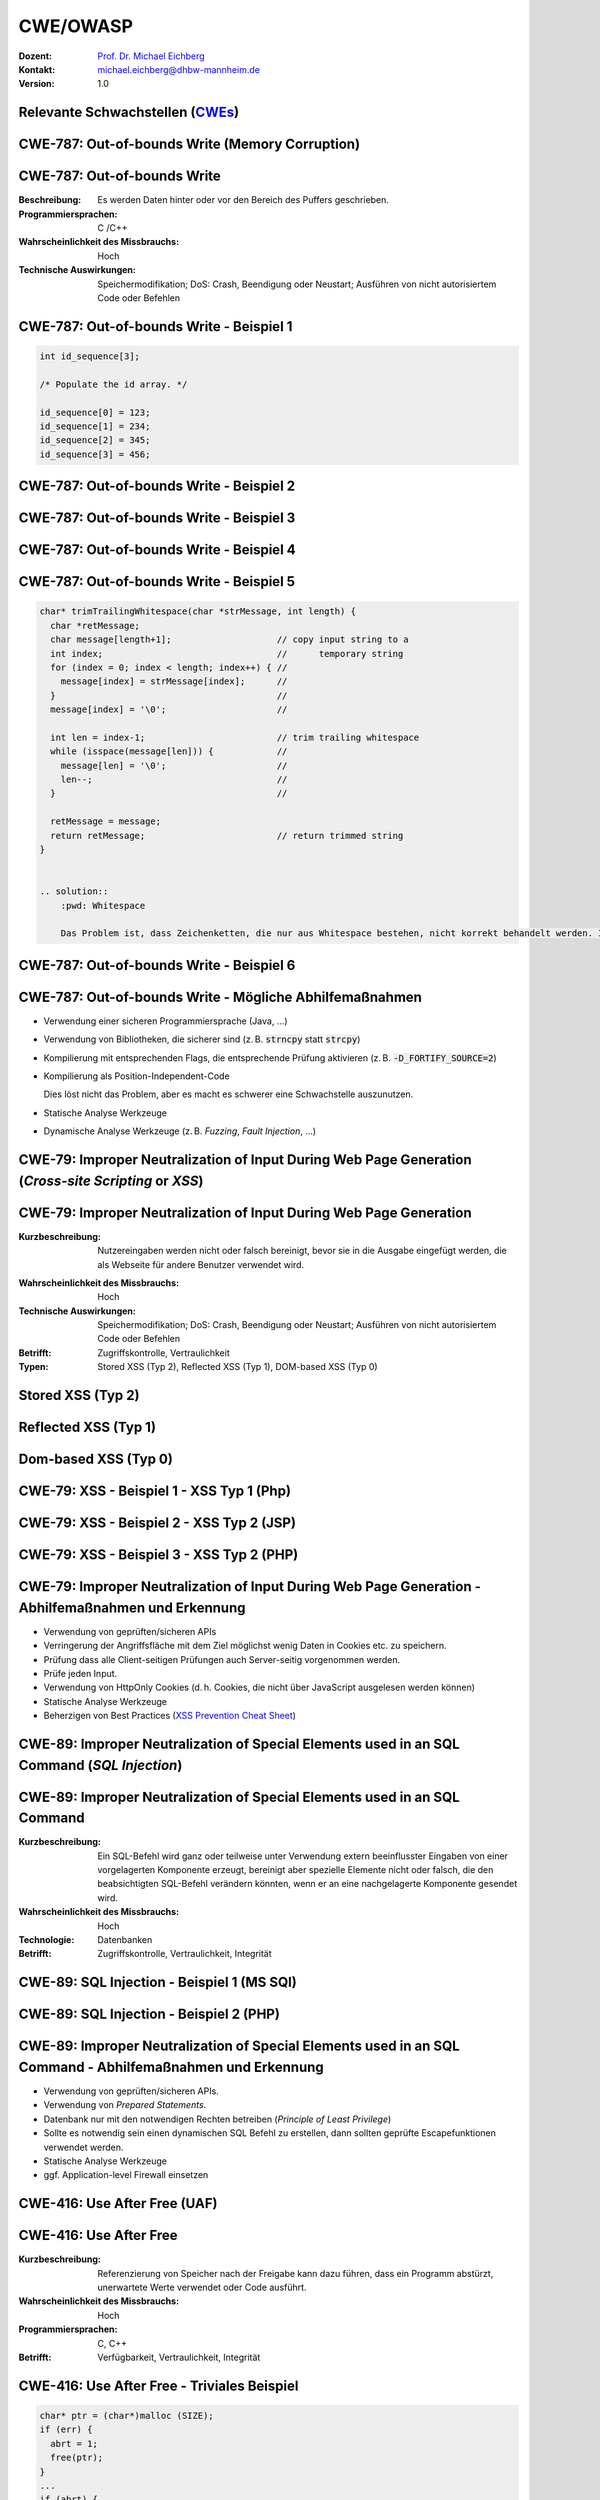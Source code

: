 .. meta:: 
    :author: Michael Eichberg
    :keywords: "CWE", "OWASP"
    :description lang=de: Verteilte Systeme
    :id: lecture-security-cwe-owasp
    :first-slide: last-viewed
    :exercises-master-password: WirklichSchwierig!

.. |html-source| source::
    :prefix: https://delors.github.io/
    :suffix: .html
.. |pdf-source| source::
    :prefix: https://delors.github.io/
    :suffix: .html.pdf
.. |at| unicode:: 0x40

.. role:: incremental   
.. role:: eng
.. role:: ger
.. role:: ger-quote
.. role:: minor
.. role:: obsolete
.. role:: dhbw-red
.. role:: dhbw-gray
.. role:: dhbw-light-gray
.. role:: the-blue
.. role:: the-green
.. role:: shiny-green
.. role:: shiny-red 
.. role:: black
.. role:: dark-red

.. role:: raw-html(raw)
   :format: html



CWE/OWASP
=====================================================

:Dozent: `Prof. Dr. Michael Eichberg <https://delors.github.io/cv/folien.de.rst.html>`__
:Kontakt: michael.eichberg@dhbw-mannheim.de
:Version: 1.0

.. supplemental::

  :Folien: 
      [HTML] |html-source|

      [PDF] |pdf-source|
  :Fehler melden:
      https://github.com/Delors/delors.github.io/issues




.. class:: new-section transition-fade

Relevante Schwachstellen (`CWEs <https://cwe.mitre.org>`__)
-------------------------------------------------------------


.. No 1 in CWE Top 2023

.. class:: new-subsection transition-move-to-top

CWE-787: Out-of-bounds Write (Memory Corruption)
--------------------------------------------------------

CWE-787: Out-of-bounds Write
----------------------------

:Beschreibung: Es werden Daten hinter oder vor den Bereich des Puffers geschrieben.
:Programmiersprachen: C /C++
:Wahrscheinlichkeit des Missbrauchs: Hoch
:Technische Auswirkungen: Speichermodifikation; DoS: Crash, Beendigung oder Neustart; Ausführen von nicht autorisiertem Code oder Befehlen



.. class:: scriptsize

CWE-787: Out-of-bounds Write - Beispiel 1
--------------------------------------------------------


.. code:: c

    int id_sequence[3];

    /* Populate the id array. */

    id_sequence[0] = 123;
    id_sequence[1] = 234;
    id_sequence[2] = 345;
    id_sequence[3] = 456;



.. class:: scriptsize

CWE-787: Out-of-bounds Write - Beispiel 2
--------------------------------------------------------

.. exercise::

    .. code:: C

        int returnChunkSize(void *) {

            /* if chunk info is valid, return the size of usable memory,

            * else, return -1 to indicate an error

            */
            ...
        }

        int main() {
            ...
            memcpy(destBuf, srcBuf, (returnChunkSize(destBuf)-1));
            ...
        }

    .. solution:: Solution
        :pwd: memcpy...

        `memcpy` erwartet als dritten Parameter einen :code:`unsigned int`. Wenn :code:`returnChunkSize -1 zurückgibt, dann wird :code:`MAX_INT-1` verwendet.



.. class:: scriptsize

CWE-787: Out-of-bounds Write - Beispiel 3
--------------------------------------------------------

.. exercise::

    .. code:: C

        void host_lookup(char *user_supplied_addr){
            struct hostent *hp;
            in_addr_t *addr;
            char hostname[64];
            in_addr_t inet_addr(const char *cp); // function prototype

            /* routine that ensures user_supplied_addr is in the right format for 
            conversion */

            validate_addr_form(user_supplied_addr);
            addr = inet_addr(user_supplied_addr);
            hp = gethostbyaddr( addr, sizeof(struct in_addr), AF_INET);
            strcpy(hostname, hp->h_name);
        }

    .. solution:: 
        :pwd: gethostbyaddr

        - Problem 1: hostname hat nur 64 Bytes, aber der Name des Hosts kann länger sein.
        - Problem 2: `gethostbyaddr` kann NULL zurückgeben, wenn der Host nicht gefunden werden kann. (Null pointer dereference)


.. class:: scriptsize

CWE-787: Out-of-bounds Write - Beispiel 4
--------------------------------------------------------

.. exercise::

    .. code:: C

        char * copy_input(char *user_supplied_string){
        int i, dst_index;
        char *dst_buf = (char*)malloc(4*sizeof(char) * MAX_SIZE);
        if ( MAX_SIZE <= strlen(user_supplied_string) ) die("string too long");
        dst_index = 0;
        for ( i = 0; i < strlen(user_supplied_string); i++ ){
            if( '&' == user_supplied_string[i] ){
            dst_buf[dst_index++] = '&';
            dst_buf[dst_index++] = 'a';
            dst_buf[dst_index++] = 'm';
            dst_buf[dst_index++] = 'p';
            dst_buf[dst_index++] = ';';
            }
            else if ( '<' == user_supplied_string[i] ){ /* encode to &lt; */ }
            else dst_buf[dst_index++] = user_supplied_string[i];
        }
        return dst_buf;
        }

    .. solution:: 
        :pwd: dst_buf

        Das Problem ist, dass :code:`dst_buf` nur :code:`4*sizeof(char) * MAX_SIZE`` Bytes hat. Wenn der Nutzer einen sehr langen String mit (fast) nur `&` übermittelt, dann wird der Puffer überlaufen, da das Encoding 5 Zeichen benötigt.


.. class:: scriptsize

CWE-787: Out-of-bounds Write - Beispiel 5
--------------------------------------------------------

.. code:: C

    char* trimTrailingWhitespace(char *strMessage, int length) {
      char *retMessage;
      char message[length+1];                    // copy input string to a 
      int index;                                 //      temporary string
      for (index = 0; index < length; index++) { //
        message[index] = strMessage[index];      //
      }                                          //
      message[index] = '\0';                     //

      int len = index-1;                         // trim trailing whitespace
      while (isspace(message[len])) {            //
        message[len] = '\0';                     //
        len--;                                   //
      }                                          //
      
      retMessage = message;
      return retMessage;                         // return trimmed string
    }


    .. solution:: 
        :pwd: Whitespace

        Das Problem ist, dass Zeichenketten, die nur aus Whitespace bestehen, nicht korrekt behandelt werden. In diesem Fall kommt es zu einem Buffer-Underflow (d. h. es wird auf den Speicherbereich vor dem Puffer zugegriffen).


.. supplemental::

    :isspace: If an argument (character) passed to the isspace() function is a white-space character, it returns non-zero integer. If not, it returns 0.


.. class:: scriptsize

CWE-787: Out-of-bounds Write - Beispiel 6
--------------------------------------------------------

.. exercise::

    .. code:: C

        int i;
        unsigned int numWidgets;
        Widget **WidgetList;

        numWidgets = GetUntrustedSizeValue();
        if ((numWidgets == 0) || (numWidgets > MAX_NUM_WIDGETS)) {
        ExitError("Incorrect number of widgets requested!");
        }
        WidgetList = (Widget **)malloc(numWidgets * sizeof(Widget *));
        printf("WidgetList ptr=%p\n", WidgetList);
        for(i=0; i<numWidgets; i++) {
        WidgetList[i] = InitializeWidget();
        }
        WidgetList[numWidgets] = NULL;
        showWidgets(WidgetList);


    .. solution::
        :pwd: malloc!!

        - Problem 1: Der Rückgabewert von :code:`malloc` wird nicht überprüft.
        - Problem 2: :code:`WidgetList[numWidgets] = NULL;` schreibt außerhalb des Puffers. (Buffer-Overflow)
    

CWE-787: Out-of-bounds Write - Mögliche Abhilfemaßnahmen
----------------------------------------------------------

.. class:: incremental

- Verwendung einer sicheren Programmiersprache (Java, ...)
- Verwendung von Bibliotheken, die sicherer sind (z. B. :code:`strncpy` statt :code:`strcpy`)
- Kompilierung mit entsprechenden Flags, die entsprechende Prüfung aktivieren (z. B. :code:`-D_FORTIFY_SOURCE=2`)
- Kompilierung als Position-Independent-Code 

  :minor:`Dies löst nicht das Problem, aber es macht es schwerer eine Schwachstelle auszunutzen.`
- Statische Analyse Werkzeuge
- Dynamische Analyse Werkzeuge (z. B. *Fuzzing*, *Fault Injection*, ...)



.. No 2 in CWE Top 2023

.. class:: new-subsection transition-move-to-top

CWE-79: Improper Neutralization of Input During Web Page Generation (*Cross-site Scripting* or *XSS*)
----------------------------------------------------------------------------------------------------------

CWE-79: Improper Neutralization of Input During Web Page Generation
---------------------------------------------------------------------

:Kurzbeschreibung: Nutzereingaben werden nicht oder falsch bereinigt, bevor sie in die Ausgabe eingefügt werden, die als Webseite für andere Benutzer verwendet wird.

.. The product does not neutralize or incorrectly neutralizes user-controllable input before it is placed in output that is used as a web page that is served to other users.

:Wahrscheinlichkeit des Missbrauchs: Hoch
:Technische Auswirkungen: Speichermodifikation; DoS: Crash, Beendigung oder Neustart; Ausführen von nicht autorisiertem Code oder Befehlen
:Betrifft: Zugriffskontrolle, Vertraulichkeit
:Typen: Stored XSS (Typ 2), Reflected XSS (Typ 1), DOM-based XSS (Typ 0)

.. supplemental::

    Durch eine XSS Lücke werden häufig Informationen abgegriffen (z. B. Session Cookies). Allerdings ist es ggf. auch möglich, dass der Angreifer die Session des Nutzers übernimmt und sich als dieser ausgibt. 



Stored XSS (Typ 2)
-------------------

.. image:: images/xss/stored-xss.svg
   :alt: Stored XSS
   :width: 1700px
   :align: center



Reflected XSS (Typ 1)
----------------------

.. image:: images/xss/reflected-xss.svg
   :alt: Reflected XSS
   :width: 1650px
   :align: center

.. supplemental::

    Reflected XSS ist häufig schwerer auszunutzen, da der Angreifer den Nutzer dazu bringen muss, einen Link zu klicken, der den Angriffsvektor enthält. Bei Stored XSS ist dies nicht notwendig, da der Angriffsvektor bereits auf dem Server gespeichert ist.



Dom-based XSS (Typ 0)
----------------------

.. image:: images/xss/dom-based-xss.svg
   :alt: Dom-based XSS
   :width: 1500px
   :align: center

.. supplemental::

    Dom-based XSS ist am schwersten Auszunutzen, da der Angreifer den Nutzer dazu bringen muss den Schadcode in die Informationen einzubringen, die von dem Script verarbeitet werden (z. B. durch das Eingeben in ein Formular).



.. class:: scriptsize

CWE-79: XSS - Beispiel 1 - XSS Typ 1 (Php)
--------------------------------------------------------

.. exercise::

    .. code:: php

        # Rückgabe einer Willkommensnachricht basierend auf dem 
        # HTTP Get username Parameter
        $username = $_GET['username'];
        echo '<div class="header"> Welcome, ' . $username . '</div>';

    .. solution:: 
        :pwd: beliebig_lange

        Das Problem ist, dass der Nutzername "beliebig lange" sein kann und insbesondere beliebigen JavaScript Code enthalten. Beispiel :code:`http://trustedSite.example.com/welcome.php?username=<Script Language="Javascript">alert("You've been attacked!");</Script>`. Komplexerer Code könnte zum Beispiel ein Fakelogin nachbauen und so die Zugangsdaten des Nutzers abgreifen. Entsprechende Links könnten mit Hilfe von Werkzeugen so verschleiert werden, dass der Nutzer nicht bemerkt, dass er auf einen Link mit Schadfunktion klickt.



.. class:: scriptsize

CWE-79: XSS - Beispiel 2 - XSS Typ 2 (JSP)
--------------------------------------------------------

.. exercise::

    .. code:: jsp

        <%  String eid = request.getParameter("eid");
            Statement stmt = conn.createStatement();
            ResultSet rs = stmt.executeQuery("select * from emp where id="+eid);
            if (rs != null) {
            rs.next();
            String name = rs.getString("name");
            }
        %>

        Employee Name: <%= name %>

    .. solution:: 
        :pwd: Mein Name

        - Problem: Falls der Nutzer in der Lage war seinen Namen selber zu wählen und beim Anlegen keine ausreichenden Prüfungen stattgefunden haben, ist ggf. ein XSS Angriff möglich. 
        - Weiteres Problem : In dem Beispiel wird der Parameter :code:`eid` nicht validiert. Der Angreifer kann beliebige SQL-Statements ausführen. 


.. class:: scriptsize

CWE-79: XSS - Beispiel 3 - XSS Typ 2 (PHP)
--------------------------------------------------------

.. exercise:: 

    .. code:: php

        $username = mysql_real_escape_string($username);
        $fullName = mysql_real_escape_string($fullName);
        $query = sprintf('Insert Into users (uname,pwd,fname) Values ("%s","%s","%s")', 
                        $username, 
                        crypt($password),
                        $fullName) ;
        mysql_query($query);
        ...

    .. solution::
        :pwd: HTML code

        Hier wird zwar die Eingabe validiert (mysql_real_escape_string) aber *nur* in Hinblick auf SQL Injections! Der Angreifer kann so einen Nutzer anlegen, der HTML code enthält.



CWE-79: Improper Neutralization of Input During Web Page Generation - Abhilfemaßnahmen und Erkennung
-------------------------------------------------------------------------------------------------------------

.. class:: incremental

- Verwendung von geprüften/sicheren APIs
- Verringerung der Angriffsfläche mit dem Ziel möglichst wenig Daten in Cookies etc. zu speichern.
- Prüfung dass alle Client-seitigen Prüfungen auch Server-seitig vorgenommen werden.
- Prüfe jeden Input.
- Verwendung von HttpOnly Cookies (d. h. Cookies, die nicht über JavaScript ausgelesen werden können)
- Statische Analyse Werkzeuge
- Beherzigen von Best Practices (`XSS Prevention Cheat Sheet <https://cheatsheetseries.owasp.org/cheatsheets/Cross_Site_Scripting_Prevention_Cheat_Sheet.html>`__)



.. No 3 in CWE Top 2023

.. class:: new-subsection transition-move-to-top

CWE-89: Improper Neutralization of Special Elements used in an SQL Command (*SQL Injection*)
----------------------------------------------------------------------------------------------

CWE-89: Improper Neutralization of Special Elements used in an SQL Command 
----------------------------------------------------------------------------

:Kurzbeschreibung: Ein SQL-Befehl wird ganz oder teilweise unter Verwendung extern beeinflusster Eingaben von einer vorgelagerten Komponente erzeugt, bereinigt aber spezielle Elemente nicht oder falsch, die den beabsichtigten SQL-Befehl verändern könnten, wenn er an eine nachgelagerte Komponente gesendet wird.

:Wahrscheinlichkeit des Missbrauchs: Hoch
:Technologie: Datenbanken
:Betrifft: Zugriffskontrolle, Vertraulichkeit, Integrität



.. class:: scriptsize

CWE-89: SQL Injection - Beispiel 1 (MS SQl)
--------------------------------------------------------

.. exercise:: 

    .. code:: sql

        SELECT ITEM,PRICE FROM PRODUCT WHERE ITEM_CATEGORY='$user_input' ORDER BY PRICE

    .. admonition:: Hintergrund
        :class: margin-top-2em

        MS SQL hat eine eingebaute Funktion, die es erlaubt Shell Befehle auszuführen. Diese Funktion kann auch in einem SQL Statement verwendet werden.

    .. solution:: 
        :pwd: Kommando_frei   

        Sollte der Nutzername :code:`'; exec master..xp_cmdshell 'dir' --` sein, dann wird das entsprechende Kommando ausgeführt.


.. class:: scriptsize

CWE-89: SQL Injection - Beispiel 2 (PHP)
--------------------------------------------------------

.. exercise::

    .. code:: php

        $id = $_COOKIE["mid"];
        mysql_query("SELECT MessageID, Subject FROM messages WHERE MessageID = '$id'");


    .. solution::
        :pwd: Cookies

        Das Problem ist, dass der Wert von :code:`$id`, welcher aus einem Cookie ausgelesen wird,  nicht validiert wird. Auch wenn Cookies nicht trivial von einem Nutzer bzw. Angreifer manipuliert werden können, so ist es dennoch möglich. Der Angreifer kann so beliebige SQL Statements ausführen. Deswegen gilt: *Alle* Eingaben müssen validiert werden.
  


CWE-89: Improper Neutralization of Special Elements used in an SQL Command - Abhilfemaßnahmen und Erkennung
--------------------------------------------------------------------------------------------------------------

.. class:: incremental

- Verwendung von geprüften/sicheren APIs.
- Verwendung von *Prepared Statements*.
- Datenbank nur mit den notwendigen Rechten betreiben (*Principle of Least Privilege*)
- Sollte es notwendig sein einen dynamischen SQL Befehl zu erstellen, dann sollten geprüfte Escapefunktionen verwendet werden.
- Statische Analyse Werkzeuge
- ggf. Application-level Firewall einsetzen



.. No 4 in CWE Top 2023

.. class:: new-subsection transition-move-to-top

CWE-416: Use After Free (UAF)
----------------------------------------------------------------------------------------------

CWE-416: Use After Free 
----------------------------------------------------------------------------

:Kurzbeschreibung: Referenzierung von Speicher nach der Freigabe kann dazu führen, dass ein Programm abstürzt, unerwartete Werte verwendet oder Code ausführt.

:Wahrscheinlichkeit des Missbrauchs: Hoch
:Programmiersprachen: C, C++
:Betrifft: Verfügbarkeit, Vertraulichkeit, Integrität



.. class:: scriptsize

CWE-416: Use After Free - Triviales Beispiel
----------------------------------------------------------------------------

.. code:: C

    char* ptr = (char*)malloc (SIZE);
    if (err) {
      abrt = 1;
      free(ptr);
    }
    ...
    if (abrt) {
      logError("operation aborted before commit", ptr); // Use of ptr after free
    }

.. admonition:: Hinweis
    :class: margin-top-2em

    Ziel ist es im Allgemeinen eine Referenz auf einen interessanten Speicherbereich zu erhalten, der bereits freigegeben wurde und dann den Inhalt dieses Speicherbereichs auszulesen bzw. zu manipulieren, um die nächste Verwendung zu kontrollieren.



.. class:: scriptsize

CWE-416: Use After Free - Beispiel
----------------------------------------------------------------------------

.. exercise::

    .. container:: two-columns

        .. container:: column

            .. code:: C

                #include <stdlib.h>
                #include <stdio.h>
                #include <string.h>
                #define BUFSIZER1 512
                int main(int argc, char **argv) {
                char *buf1R1, *buf2R1, *buf2R2;
                buf1R1 = (char *) malloc(BUFSIZER1);
                buf2R1 = (char *) malloc(BUFSIZER1);
                printf("buf2R1 -> %p\n",buf2R1); 
                free(buf2R1);
                buf2R2 = (char *) malloc(BUFSIZER1);
                strncpy(buf2R1, argv[1], BUFSIZER1-1);
                printf("[FREED]   %p\n",buf2R1);
                printf("buf2R2 -> %p\n",buf2R2);
                printf("buf2R2  = %s\n",buf2R2);
                free(buf1R1);
                free(buf2R2);
                }

        .. container:: column

            **Fragen**:

            Wird dieses Program bis zum Ende laufen oder abstürzen? 
            
            Welche Ausgabe erzeugt das Programm?

            Ist die Ausgabe bei jedem Lauf gleich?

    .. solution::
        :pwd: Das Ende wir kommen.   

        Das Programm wird (immer) bis zum Ende laufen!

        Ausgabe - 1. Lauf:

        .. code:: text

            buf2R1 -> 0xaaaabc1fc4b0
            [FREED]   0xaaaabc1fc4b0
            buf2R2 -> 0xaaaabc1fc4b0
            buf2R2  = Test

        Ausgabe - 2. Lauf:

        .. code:: text

            buf2R1 -> 0xaaaad5de54b0
            [FREED]   0xaaaad5de54b0
            buf2R2 -> 0xaaaad5de54b0
            buf2R2  = Test


        Der Inhalt von :code:`buf2R2` ist :code:`Test`, obwohl dort nie explizit etwas hineinkopiert wurde. Die Ausgabe ist bei jedem Lauf anders, da wir Position-Independent-Code haben und der Kernel ASLR verwendet.

        Die Ausgabe wird bei jedem Lauf gleich, wenn man beides explizit unterbindet.

        .. code:: bash
        
            gcc uaf.c -fno-stack-protector -D_FORTIFY_SOURCE=0 -no-pie -fno-pic
            echo 0 | sudo tee /proc/sys/kernel/randomize_va_space
        
            $ ./a.out Test
            buf2R1 -> 0x4214b0
            [FREED]   0x4214b0
            buf2R2 -> 0x4214b0
            buf2R2  = Test
            $ ./a.out Test
            buf2R1 -> 0x4214b0
            [FREED]   0x4214b0
            buf2R2 -> 0x4214b0
            buf2R2  = Test



.. class:: scriptsize

CWE-416: CVE-2006-4997 IP over ATM clip_mkip dereference freed pointer (Linux Kernel)
---------------------------------------------------------------------------------------

.. exercise::

    .. code:: c

        // clip_mkip (clip.c):
            198 static void clip_push(struct atm_vcc *vcc,struct sk_buff *skb) {
            ...
            234         memset(ATM_SKB(skb), 0, sizeof(struct atm_skb_data));
            235         netif_rx(skb);
            236 }
            ...
            510         clip_push(vcc,skb);
            511         PRIV(skb->dev)->stats.rx_packets--;
            512         PRIV(skb->dev)->stats.rx_bytes -= len;

        // netif_rx (dev.c):
            1392 int netif_rx(struct sk_buff *skb) {
            ...
            1428        kfree_skb(skb);	//drop skb
            1429        return NET_RX_DROP;

    .. solution:: 
        :pwd: 511_1428   

        In Zeile 511 wird auf den Speicherbereich von :code:`skb->dev` zugegriffen, obwohl dieser bereits freigegeben wurde in ``netif_rx`` in Zeile 1428.


CWE-416: Use After Free - Abhilfemaßnahmen und Erkennung
----------------------------------------------------------------------------

.. class:: incremental

- Wahl einer sicheren Programmiersprache (z. B. RUST)
- explizites :code:`NULL` setzen, nachdem der Speicherbereich freigegeben wurde 
- Fuzzing
- Statische Analyse Werkzeuge

.. supplemental::

    Empfohlene Lektüre: `One day short of a full chain: Real world exploit chains explained <https://github.blog/2021-03-24-real-world-exploit-chains-explained/>`__ (In Teil 1 wird eine UAF Schwachstelle genutzt.)



.. No 5 in CWE Top 2023

.. class:: new-subsection transition-move-to-top
    
CWE-78: Improper Neutralization of Special Elements used in an OS Command (*OS Command Injection*)
----------------------------------------------------------------------------------------------------------


CWE-78: Improper Neutralization of Special Elements used in an OS Command
----------------------------------------------------------------------------

:Kurzbeschreibung: Alles oder zumindest ein Teil eines Betriebssystembefehls hängt von extern beeinflussten Eingaben ab. Es erfolgt jedoch keine Bereinigung spezieller Elemente, die den beabsichtigten Betriebssystembefehl verändern könnten.

.. The product constructs all or part of an OS command using externally-influenced input from an upstream component, but it does not neutralize or incorrectly neutralizes special elements that could modify the intended OS command when it is sent to a downstream component.  

:Wahrscheinlichkeit des Missbrauchs: Hoch
:Betrifft: Verfügbarkeit, Vertraulichkeit, Integrität
:Arten:
    1. Ein bestimmtes Program wird ausgeführt und die Nutzerdaten werden als Parameter übergeben.
    2. Die Anwendung bestimmt basierend auf den Nutzerdaten welches Program mit welchen Parametern ausgeführt wird.


.. class:: scriptsize

CWE-78: Improper Neutralization of Special Elements used in an OS Command - Beispiel (Java)
-------------------------------------------------------------------------------------------

.. exercise:: 

    .. code:: java

        ...
        String btype = request.getParameter("backuptype");
        String cmd = new String("cmd.exe /K \"
        c:\\util\\rmanDB.bat "
        +btype+
        "&&c:\\utl\\cleanup.bat\"")

        System.Runtime.getRuntime().exec(cmd);
        ...


    .. solution:: 
        :pwd: Improper

        Der Wert von :code:`btype` wird nicht validiert und dewegen kann der Angreifer  beliebige Befehle ausführen, da die Shell (:code:`cmd.exe``) mehrere Befehle, die mit :code:`&&` verknüpft sind hintereinander ausführt.


CWE-78: Improper Neutralization of Special Elements used in an OS Command - Abhilfemaßnahmen und Erkennung
--------------------------------------------------------------------------------------------------------------

.. class:: incremental

- Verwendung von geprüften/sicheren APIs.
- Anwendung bzw. Befehl nur mit den notwendigen Rechten betreiben (*Principle of Least Privilege*) bzw. in einer Sandbox ausführen.
- Statische Analyse Werkzeuge
- Dynammische Analyse in Kombination mit Fuzzing
- Manuelle Code Reviews/Statische Analyse
- ggf. Application-level Firewall einsetzen





.. No 6 in CWE Top 2023

.. class:: new-subsection transition-move-to-top
    
CWE-20: Improper Input Validation
-------------------------------------------


CWE-20: Improper Input Validation
-------------------------------------------


:Kurzbeschreibung:  Empfangene Eingaben oder Daten werden nicht nicht oder falsch validiert in Hinblick darauf, dass die Eingaben die Eigenschaften haben, die für eine sichere und korrekte Verarbeitung der Daten erforderlich sind.   

.. The product receives input or data, but it does not validate or incorrectly validates that the input has the properties that are required to process the data safely and correctly.   

:Wahrscheinlichkeit des Missbrauchs: Hoch
:Betrifft: Verfügbarkeit, Vertraulichkeit, Integrität
:Anwendungsbereiche:
    - Rohdaten - Strings, Zahlen, Parameter, Dateiinhalte, etc.
    - Metadaten - Information über die Rohdaten, wie zum Beispiel *Header* oder Größe


CWE-20: Improper Input Validation - zu verifizierende Werte und Eigenschaften
-------------------------------------------------------------------------------

.. class:: incremental smaller

- **Größen** wie Größe, Länge, Häufigkeit, Preis, Rate, Anzahl der Vorgänge, Zeit usw.
- **implizite oder abgeleitete Größen**, wie z. B. die tatsächliche Größe einer Datei anstelle einer angegebenen Größe
- **Indizes**, Offsets oder Positionen in komplexeren Datenstrukturen
- **Schlüssel** von Hashtabellen, assoziativen Feldern usw.
- **syntaktische Korrektheit** - Übereinstimmung mit der erwarteten Syntax
- Bestimmung des **tatsächlichen Typs der Eingabe** (oder das, was die Eingabe zu sein scheint)
- **Konsistenz** zwischen den Rohdaten und Metadaten, zwischen Referenzen usw.
- **semantische Korrektheit** bzw. Konformität mit domänenspezifischen Regeln, z. B. Geschäftslogik
- **Authentizität** von z. B. kryptografischen Signaturen 



.. class:: center-child-elements

\ 
-------------------------------------------------------------------------------

.. admonition:: Improper Input Validation vs. Injection
    
    Ein Name wie ``O'Reily`` stellt ein Problem dar, wenn er in ein SQL Statement eingefügt wird, sollte jedoch von der Anwendung verarbeitet werden können und die Eingabevalidierung passieren.

    Die Validierung muss immer in Hinblick auf den Kontext erfolgen.



.. class:: scriptsize

CWE-20: Improper Input Validation - Beispiel partielle Validierung
---------------------------------------------------------------------

.. exercise::

    C:

    .. code:: c

        #define MAX_DIM 100   
        int m,n, error; /* m,n = board dimensions */
        board_square_t *board;
        printf("Please specify the board height: \n");
        error = scanf("%d", &m);
        if ( EOF == error ) die("No integer passed!\n");
        printf("Please specify the board width: \n");
        error = scanf("%d", &n);
        if ( EOF == error ) die("No integer passed!\n");
        if ( m > MAX_DIM || n > MAX_DIM ) die("Value too large!\n");

        board = (board_square_t*) malloc( m * n * sizeof(board_square_t));
        ...

    .. admonition:: Warnung
        :class: incremental margin-top-1em

        Ein vergleichbares Problem ist auch in sicheren Programmiersprachen möglich.

    .. solution::
        :pwd: Allokation

        Das Problem ist, dass n und m nicht vollständig validiert werden. Sind die Werte negativ, dann wird ggf. sehr viel Speicher alloziert oder das Programm stürzt ab. 



CWE-20: Improper Input Validation - Abhilfemaßnahmen und Erkennung
----------------------------------------------------------------------

.. class:: incremental

- (begrenzt) Statische Analyse Werkzeuge
- Manuelle statische Analyse insbesondere in Hinblick auf die zugrundeliegende Semantik
- Dynamische Analyse mit Fuzzing




.. No 7 in CWE Top 2023
.. class:: new-subsection transition-move-to-top

CWE-125: Out-of-bounds Read
-------------------------------------------



CWE-125: Out-of-bounds Read
-------------------------------------------


:Kurzbeschreibung: Daten vor oder nach einem Puffer werden gelesen.

.. The product reads data past the end, or before the beginning, of the intended buffer. 

:Wahrscheinlichkeit des Missbrauchs: Hoch
:Programmiersprachen: C, C++
:Betrifft: Vertraulichkeit
:Auswirkungen: Umgehung von Schutzmaßnahmen; Lesen von Speicher

.. supplemental::

    Die Ausnutzung dieser Schwachstelle ist häufig schwierig, da nicht immer bekannt ist welche und wie viele Daten gelesen werden können. Es kann allerdings möglich sein Speicheradressen auszulesen. Dies kann ggf. genutzt werden, um Mechanismen wie ASLR zu umgehen.


.. class:: scriptsize

CWE-125: Out-of-bounds Read - Beispiel: partielle Validierung
-------------------------------------------------------------

.. exercise::


    C:

    .. code:: C

        int getValueFromArray(int *array, int len, int index) {
        int value;

        // check that the array index is less than the maximum length of the array
        if (index < len) {
            // get the value at the specified index of the array
            value = array[index];
        }
        // if array index is invalid then output error message
        // and return value indicating error
        else {
            printf("Value is: %d\n", array[index]);
            value = -1;
        }
        return value;
        }


    .. solution::
        :pwd: index   

        Der Wert von :code:`index` wird nicht gegen zu kleine Werte validiert. Der Angreifer kann so beliebige Speicherbereiche auslesen.


CWE-125: Out-of-bounds Read - Abhilfemaßnahmen und Erkennung
----------------------------------------------------------------------

.. class:: incremental

- eine sichere Programmiersprache verwenden
- Fuzzing
- Statische Analyse Werkzeuge welche Kontroll- und Datenflussanalyse durchführen



.. No 8 in CWE Top 2023

.. class:: new-subsection transition-move-to-top

CWE-22: Improper Limitation of a Pathname to a Restricted Directory (*Path Traversal*)
-------------------------------------------------------------------------------------------


CWE-22: Improper Limitation of a Pathname to a Restricted Directory
----------------------------------------------------------------------------


:Kurzbeschreibung:  Externe Eingaben werden für die Konstruktion eines Pfadnamens verwendet, der eine Datei oder ein Verzeichnis identifizieren soll, das sich unterhalb eines eingeschränkten übergeordneten Verzeichnisses befindet. Eine Bereinigung spezieller Elemente innerhalb des Pfadnamens erfolgt jedoch nicht ordnungsgemäß, was dazu führen kann, dass der Pfadname zu einem Ort außerhalb des eingeschränkten Verzeichnisses aufgelöst wird. 

.. The product uses external input to construct a pathname that is intended to identify a file or directory that is located underneath a restricted parent directory, but the product does not properly neutralize special elements within the pathname that can cause the pathname to resolve to a location that is outside of the restricted directory. 

:Wahrscheinlichkeit des Missbrauchs: Hoch
:Betrifft: Vertraulichkeit, Integrität, Verfügbarkeit


.. class:: scriptsize

CWE-22: Path Traversal - Beispiel: fehlende Validierung
--------------------------------------------------------

.. exercise::

    PHP:

    .. code:: php

        <?php
        $file = $_GET['file'];
        include("/home/www-data/$file");
        ?>

    .. solution:: 
        :pwd: no_validation_of_file

        Das Problem ist, dass der Wert von :code:`file` nicht validiert wird. Der Angreifer kann so beliebige Dateien auslesen.


.. class:: scriptsize

CWE-22: Path Traversal - Beispiel: partielle Validierung
--------------------------------------------------------

.. exercise::

    Perl:

    .. code:: Perl

        my $Username = GetUntrustedInput();
        $Username =~ s/\.\.\///;                # Remove ../
        my $filename = "/home/user/" . $Username;
        ReadAndSendFile($filename);

    .. container:: incremental margin-top-2em

        Java: 

        .. code:: java

            String path = getInputPath();
            if (path.startsWith("/safe_dir/")) {
            File f = new File(path);
            f.delete()
            }

    .. solution::
        :pwd: Perl-oh-Perl!

        - Problem im Perl Beispiel: :code:`Username` wird nur bzgl. ../ am Anfang der Zeichenkette gesäubert. Beginnt der Nutzername mit :code:`../../` dann kann der Angreifer dennoch zum darüber liegenden Verzeichnis wechseln. Es fehlt im Wesentlichen das :code:`g` Flag (vgl. Reguläre Ausdrücke in ``sed``)

        - Problem im Java Beispiel: Auch in diesem Falle wird zwar der Anfang geprüft, d. h. ob der Pfad mit :code:`/safe_dir/` beginnt, aber dies verhindert nicht, dass der Pfad im Weiteren :code:`../` verwendet und der Angreifer darüber zu einem höherliegenden Verzeichnis wechseln kann.



.. class:: scriptsize

CWE-22: Path Traversal - Beispiel: verwirrende API
--------------------------------------------------------

.. container:: two-columns

    .. container:: column

        Python:

        .. code:: Python

            import os
            import sys
            def main():
            filename = sys.argv[1]
            path = os.path.join(os.getcwd(), 
                                filename)
            try:
                with open(path, 'r') as f:
                file_data = f.read()
            except FileNotFoundError as e:
                print("Error - file not found")
    
            # do something with file_data

    .. container:: column

        Dokumentation ``os.path.join``:

        .. epigraph:: 

            Join one or more path components intelligently. The return value is the concatenation of path and any members of \*paths with exactly one directory separator following each non-empty part except the last, meaning that the result will only end in a separator if the last part is empty. 
            
            If a component is an absolute path [...], all previous components are thrown away and joining continues from the absolute path component.
            
            -- `Python 3.11.7 <https://docs.python.org/3.11/library/os.path.html#os.path.join>`__



CWE-22: Path Traversal - Abhilfemaßnahmen und Erkennung
----------------------------------------------------------------------

.. class:: incremental

- Eingabe vollständig validieren; zum Beispiel über kanonische Pfade
- Sandboxen
- Umgebung härten
- Bei Fehlerausgaben darauf achten, dass keine Informationen über das Dateisystem preisgegeben werden
- den Code mit minimalen Rechten ausführen


.. No 9 in CWE Top 2023

.. class:: new-subsection transition-move-to-top

CWE-352: Cross-Site Request Forgery (*CSRF*)
-------------------------------------------------------------------------------------------


CWE-352: Cross-Site Request Forgery (CSRF)
----------------------------------------------------------------------------


:Kurze Beschreibung: 

    Die Webanwendung prüft nicht bzw. kann nicht prüfen, ob eine Anfrage absichtlich von dem Benutzer gestellt wurde, von dessen Browser sie übermittelt wurde.

    d. h. eine CSRF Schwachstelle nutzt das Vertrauen aus, das eine Webseite in den Browser eines Nutzers hat. Bei einem CSRF-Angriff wird ein legitimer Nutzer von einem Angreifer dazu gebracht, ohne sein Wissen eine Anfrage zu übermitteln, die er nicht beabsichtigt hat und auch nicht bemerkt.

:Missbrauchswahrscheinlichkeit: Mittel
:Auswirkung: Hängt von den Nutzerrechten ab
:Ausmaß: Vertraulichkeit, Integrität, Verfügbarkeit


.. class:: scriptsize

CWE-352: Cross-Site Request Forgery (CSRF) - ursprüngliche Form
------------------------------------------------------------------


.. image:: images/csrf.svg
    :alt: Cross-Site Request Forgery (CSRF) - ursprüngliche Form
    :height: 1050px



CWE-352: Cross-Site Request Forgery (CSRF) in 2023
----------------------------------------------------------

.. epigraph::   

    Fiber ist ein von Express inspiriertes Web-Framework, das in Go geschrieben wurde. In der Anwendung wurde eine Cross-Site Request Forgery (CSRF)-Schwachstelle entdeckt, die es einem Angreifer ermöglicht, beliebige Werte zu injizieren und bösartige Anfragen im Namen eines Benutzers zu fälschen. Diese Schwachstelle kann es einem Angreifer ermöglichen, beliebige Werte ohne Authentifizierung einzuschleusen oder verschiedene böswillige Aktionen im Namen eines authentifizierten Benutzers durchzuführen, wodurch die Sicherheit und Integrität der Anwendung gefährdet werden kann. Die Schwachstelle wird durch eine unsachgemäße Validierung und Durchsetzung von CSRF-Tokens innerhalb der Anwendung verursacht.

    -- `CVE-2023-45128 <https://nvd.nist.gov/vuln/detail/CVE-2023-45128>`__ (übersetzt mit DeepL)

.. container:: small margin-top-1em

    Identifizierte Schwachstellen: *CWE-20* Improper Input Validation, *CWE-807* Reliance on Untrusted Inputs in a Security Decision, *CWE-565* Reliance on Cookies without Validation and Integrity Checking, **CWE-352** Cross-Site Request Forgery


CWE-352: Cross-Site Request Forgery (CSRF) in 2023
----------------------------------------------------------

Standardtechniken, die CSRF verhindern *sollen*:

.. class:: incremental

- Same-site Cookies (für Authentifizierung)
- CSRF-Tokens, wenn diese die folgenden Eigenschaften haben:
  
  - Einmalig pro Nutzersession
  - Geheim
  - nicht vorhersagbar (z. B. eine sehr große, sicher erzeugte Zufallszahl)
 
- Validierung des Referer-Header 
- Custom Request Header, da diese nur vom JavaScript Code gesetzt werden können, der den gleichen Ursprung hat (siehe *Same Origin Policy* (SOP)).

.. container:: incremental small foundations

    Auch diese Techniken lassen sich ggf. (alle zusammen) aushebeln, `wenn die Anwendung weitere Schwachstellen aufweist <https://portswigger.net/web-security/csrf>`__. So gibt/gab es Anwendungen, die Anfragen, die nur über ein POST request gestellt werden sollten, auch bei einem GET akzeptiert haben. 


.. supplemental::

    In allen Browsern wird in der Zwischenzeit für Cookies die Same-site Policy angewandt mit dem Wert :code:`Lax`. Dieser Wert hat zur Folge, dass Cookies nur dann gesendet werden, wenn der Nutzer explizit auf einen Link klickt oder sich innerhalb der selben Seite befindet.
    


.. No 10 in CWE Top 2023

.. class:: new-subsection transition-move-to-top

CWE-434: Unrestricted Upload of File with Dangerous Type
-------------------------------------------------------------------------------------------



CWE-434: Unrestricted Upload of File with Dangerous Type
----------------------------------------------------------------------------

:Kurze Beschreibung: 

    Es ist möglich potentiell gefährliche Dateien hochzuladen bzw. zu transferieren, die von der Anwendung automatisch im Kontext der Anwendung verarbeitet werden.

:Missbrauchswahrscheinlichkeit: Mittel
:Auswirkung: Bis hin zur Ausführung von beliebigen Befehlen
:Ausmaß: Vertraulichkeit, Integrität, Verfügbarkeit



.. class:: scriptsize

CWE-434: Unrestricted Upload of File with Dangerous Type - Beispiel
----------------------------------------------------------------------------

.. exercise::

    HTML:

    .. code:: HTML

        <form action="upload_picture.php" method="post" enctype="multipart/form-data">
            Choose a file to upload:
            <input type="file" name="filename"/>
            <br/>
            <input type="submit" name="submit" value="Submit"/>
        </form>


    PHP:

    .. code:: PHP

        // Define the target location where the picture being
        // uploaded is going to be saved.
        $target = "pictures/" . basename($_FILES['uploadedfile']['name']);

        // Move the uploaded file to the new location.
        move_uploaded_file($_FILES['uploadedfile']['tmp_name'], $target)


    .. solution:: 
        :pwd: upload

        Problem: Die Datei :code:`$_FILES['uploadedfile']['name']` wird nicht validiert. Sollte der Nutzer statt einem Bild eine PHP Datei hochladen, dann wird diese beim einem späteren Aufruf im Kontext der Anwendung ausgeführt.
    
        Eine einfache Möglichkeit die Schwachstelle auszunutzen wäre die Datei:

            .. code:: PHP

                // malicious.php
        
                <?php
                system($_GET['cmd']);
                ?>

            Mit einer Anfrage wie:

                ``...malicious.php?cmd=ls%20-l``    



CWE-434: Unrestricted Upload of File with Dangerous Type - Abhilfemaßnahmen und Erkennung
-------------------------------------------------------------------------------------------

- Beim Speichern von Dateien niemals den ursprünglichen Dateinamen verwenden sondern einen vom Server generierten.
- Speicher die Daten nicht im Kontext der Webanwendung sondern außerhalb des Webroots.
- Prüfe die Dateiendung. Prüfe den Inhalt der Datei gegen die Erwartung.
- Ausführen der Webanwendung mit minimalen Rechten.
- Sandbox.



.. No 2 in 2023 CWE Top 10 KEV Weaknesses

.. class:: new-subsection transition-move-to-top

CWE-122: Heap-based Buffer Overflow
-------------------------------------------------------------------------------------------


CWE-122: Heap-based Buffer Overflow
------------------------------------------------------


:Kurze Beschreibung: 

    Ein Pufferüberlauf, bei dem der Puffer, der überschrieben wird, auf dem Heap alloziiert wurde, was im Allgemeinen bedeutet, dass der Puffer mit einer Routine wie malloc() allloziiert wurde.

:Missbrauchswahrscheinlichkeit: Hoch
:Sprachen: C/C++
:Auswirkung: Bis hin zur Ausführung von beliebigen Befehlen
:Ausmaß: Vertraulichkeit, Integrität, Verfügbarkeit, Zugriffskontrolle


.. class:: scriptsize

CWE-122: Heap-based Buffer Overflow
-------------------------------------------------------------------

.. exercise::

    :ger-quote:`Basisbeispiel` in C:

    .. code:: C

        #define BUFSIZE 256
        int main(int argc, char **argv) {
            char *buf;
            buf = (char *)malloc(sizeof(char)*BUFSIZE);
            strcpy(buf, argv[1]);
        }


    .. solution:: 
        :pwd: buf-to-small

        Problem: Die Größe von buf ist unabhängig von der Größe von :code:`argv[1]`. 



CWE-122: Heap-based Buffer Overflow - Abhilfemaßnahmen und Erkennung
-----------------------------------------------------------------------

- Verwendung einer sicheren Programmiersprache
- Verwendung von sicheren APIs
- Kompilierung unter Verwendung entsprechender Schutzmechanismen (Position-Independent Executables (PIE), Canaries, ...)
- Härtung der Umgebung (z. B. ASLR)
- Statische Analyse Werkzeuge
- Fuzzing




.. No 6 in 2023 CWE Top 10 KEV Weaknesses https://cwe.mitre.org/top25/archive/2023/2023_kev_list.html

.. class:: new-subsection transition-move-to-top


CWE-502: Deserialization of Untrusted Data
--------------------------------------------------------------------------------


CWE-502: Deserialization of Untrusted Data
------------------------------------------------------


:Kurze Beschreibung: 

    Nicht vertrauenswürdige Daten werden deserialisiert ohne - *je nach Bibliothek notwendige vorhergehende* - Prüfung, dass die Daten die erwarteten Eigenschaften haben.

:Missbrauchswahrscheinlichkeit: Mittel
:Sprachen: Java, Ruby, Python, PHP, JavaScript, ...
:Ausmaß: Insbesondere: Integrität und Verfügbarkeit (DoS); weitere Effekte sind vom Kontext abhängig.

:Alternative Begriffe: (Un-)Marshalling, (Un-)Pickling


.. supplemental::

    Bei der Serialisierung werden programminterne Objekte so verpackt, dass die Daten extern gespeichert und/oder übertragen werden können. Die Deserialisierung kehrt diesen Prozess um.




.. class:: scriptsize

CWE-502: Deserialization of Untrusted Data - Beispiel
-------------------------------------------------------------------

Java

.. code:: java

    File file = new File("object.obj");
    try ( FileInputStream fin = new FileInputStream(file);
          ObjectInputStream oin = new ObjectInputStream(fin)
        ) {
        javax.swing.JButton button = (javax.swing.JButton) oin.readObject();
        ...
    } 

.. supplemental::

    In diesem Beispiel wird ein Objekt aus einer Datei gelesen und in eine Variable vom Typ :code:`javax.swing.JButton` geschrieben. Der Typ des Objekts wird nicht geprüft. Es ist möglich, dass die Datei ein Objekt enthält, welches vom Typ :code:`javax.swing.JButton` ist, aber nicht die Eigenschaften hat, die ein Button haben sollte. In diesem Fall wird keine Exception geworfen, aber das Objekt kann nicht wie erwartet verwendet werden bzw. es kommt zur Ausführung von beliebigem Code.



.. class:: scriptsize

CWE-502: Deserialization of Untrusted Data - Beispiel
-------------------------------------------------------------------

.. exercise:: 

    Python

    .. code:: Python

        
        class ExampleProtocol(protocol.Protocol):

            def dataReceived(self, data):
                # ... parse the incoming data and 
                # after receiving headers, call confirmAuth() to authenticate

            def confirmAuth(self, headers):
                try:
                    token = cPickle.loads(base64.b64decode(headers['AuthToken']))
                    if not check_hmac(token['signature'], token['data'], getSecretKey()):
                        raise AuthFail
                    self.secure_data = token['data']
                except:
                    raise AuthFail
        


    .. solution::
        :pwd: PicklingAtItsBest

        In diesem Fall könnte man der Funktion ein Objekt unterschieben, dass bei der Deserialisierung beliebigen Code ausführt (zum Beispiel, um einen weitere Prozess zu starten.).

        Dieses Problem wird in der Dokumentation  auch explizit erwähnt:

        .. epigraph::

            Warning The pickle module is not secure. Only unpickle data you trust.
            It is possible to construct malicious pickle data which will execute arbitrary code during unpickling. Never unpickle data that could have come from an untrusted source, or that could have been tampered with.

            -- `Python 3.12 <https://docs.python.org/3/library/pickle.html>`__

    

CWE-502: Deserialization of Untrusted Data - Abhilfemaßnahmen und Erkennung
-----------------------------------------------------------------------------


- ggf. Einsatz von Signaturen, um sicherzustellen, dass der serialisierte Code nicht manipuliert wurde 
- Serialisiere nur Daten, die auch wirklich serialisiert werden müssen
- Verwendung von sicheren Formaten (z. B. JSON)
- statische Analyse

.. class:: supplemental

    Empfohlene Lektüre: `Deserialization Vulnerabilities <https://portswigger.net/web-security/deserialization>`__




.. No 7 in 2023 CWE Top 10 KEV Weaknesses https://cwe.mitre.org/top25/archive/2023/2023_kev_list.html

.. class:: new-subsection transition-move-to-top



CWE-918: Server-Side Request Forgery (SSRF)
--------------------------------------------------------------------------------


CWE-918: Server-Side Request Forgery 
------------------------------------------------------


:Kurze Beschreibung: 
    Der Webserver erhält eine URL oder eine ähnliche Anfrage und ruft den Inhalt dieser URL ab, stellt aber nicht sicher, dass die Anfrage an das erwartete Ziel gesendet wird.

:Technologien: Webserver
:Ausmaß: Vetraulichkeit, Integrität 



CWE-918: Server-Side Request Forgery 
------------------------------------------------------

.. image:: images/ssrf.svg
    :alt: Server-Side Request Forgery (SSRF)
    :width: 1800px



.. class:: scriptsize

CWE-918: Server-Side Request Forgery - Beispiel: CVE-2002-1484
-----------------------------------------------------------------

:Beschreibung:  
    Wenn der DB4Web-Server so konfiguriert ist, dass er ausführliche Debug-Meldungen verwendet, können entfernte Angreifer DB4Web als Proxy verwenden und über eine Anfrage an eine URL, die die Ziel-IP-Adresse und den Port angibt, TCP-Verbindungen zu anderen Systemen (Port-Scan) versuchen, was einen Verbindungsstatus in der resultierenden Fehlermeldung erzeugt.
    
.. class:: incremental

:PoC: http://127.0.0.1/DB4Web/172.31.93.30:22/foo

.. class:: incremental

:Workaround:
    Der Hersteller betrachtet die Funktionalität nicht als Fehler, sondern als nützliches Feature für Entwickler. Um die Ausnutzung dieses Features zu verhindern, muss die Standardfehlerseite durch eine benutzerdefinierte Fehlerseite ersetzt werden.


.. class:: scriptsize

CWE-918: Server-Side Request Forgery - Beispiel: NodeJS Unicode Handling Fehler [#]_
---------------------------------------------------------------------------------------

JavaScript:

.. code:: JavaScript

    var base = "http://orange.tw/sandbox/";
    var path = req.query.path;
    if (path.indexOf("..") == -1) { // check for no directory traversal
        http.get(base + path, callback);
    }

.. container:: incremental

    Beispiel URL (*U+FF2E Full width Latin capital letter N*):

    .. code:: restructuredtext
        :class: incremental

          http://orange.tw/sandbox/ＮＮ/passwd

    .. code:: restructuredtext
        :class: incremental

        ≙ http://orange.tw/sandbox/\xFF\x2E\xFF\x2E/passwd

    .. code:: restructuredtext
        :class: incremental

        ≙ http://orange.tw/sandbox/\x2E\x2E/passwd

    .. code:: restructuredtext
        :class: incremental

        ≙ http://orange.tw/sandbox/../passwd

    
.. [#] `Exploiting URL Parsers <https://www.blackhat.com/docs/us-17/thursday/us-17-Tsai-A-New-Era-Of-SSRF-Exploiting-URL-Parser-In-Trending-Programming-Languages.pdf>`__



.. class:: scriptsize

CWE-918: Server-Side Request Forgery - Beispiel: URL Parser vs. Abfrage der URL
---------------------------------------------------------------------------------

PHP (> 7.0.13):

.. code:: php

    $url = 'http://foo@127.0.0.1⬜@google.com:11211/'; // ⬜ is "just" a space
    $parsed = parse_url($url);
    var_dump($parsed[host]); // string(10) "google.com"
    var_dump($parsed[port]); // int(11211)
    curl($url);

Ergebnis:

.. container:: incremental

    ``curl`` fragt die URL ``127.0.0.1:11211`` abfragen.



CWE-918: Server-Side Request Forgery - Variante: Blind SSRF
-----------------------------------------------------------------------------

Bei *Blind SSRF*-Schwachstellen werden auch Back-End-HTTP-Anfragen an eine bereitgestellte URL gestellt, die Antwort der Back-End-Anfrage jedoch nicht an die Front-End-Antwort der Anwendung zurückgegeben.

.. supplemental::

    Empfohlene Lektüre: `Blind Server-Side Request Forgery (SSRF) <https://portswigger.net/web-security/ssrf/blind>`__



CWE-918: Server-Side Request Forgery - Abhilfemaßnahmen und Erkennung
-----------------------------------------------------------------------------

- keine (Wieder-)Verwendung der Eingabe URL
- sichere APIs
- statische Analyse (insbesondere Datenflußanalysen)
- Behandlung von Zugriffen von lokalen Maschinen sollte mit der gleichen sorgfalt überprüft werden wie Zugriffe von externen Maschinen; andernfalls können kritische SSRF Angriffe durchgeführt werden
- Firewall/Network Policy um Zugriff auf interne Systeme zu verhindern



.. No 8 in 2023 CWE Top 10 KEV Weaknesses https://cwe.mitre.org/top25/archive/2023/2023_kev_list.html

.. class:: new-subsection transition-move-to-top


CWE-843: Access of Resource Using Incompatible Type (Type Confusion)
------------------------------------------------------------------------------


CWE-843: Access of Resource Using Incompatible Type (Type Confusion)
----------------------------------------------------------------------

:Beschreibung: 

        Eine Anwendung initialisiert eine Ressource mit einem bestimmten Typ (z. B. Zeiger (:eng:`Pointer`), Objekt, etc.). Später wird auf die Ressource (Variable) dann mit einem anderen Typ zugegriffen. 

:Sprachen: insbesondere (aber nicht ausschließlich) C/C++; im Prinzip in jeder Sprache, die automatische Typkonvertierungen durchführt. 
:Ausmaß: Integrität, Verfügbarkeit, Vertraulichkeit


.. class:: scriptsize

CWE-843: Access of Resource Using Incompatible Type - Beispiel in C
----------------------------------------------------------------------

.. exercise::

    .. code:: c

        #define NAME_TYPE 1
        #define ID_TYPE 2
        struct MessageBuffer {
            int msgType;
            union {
                char *name;
                int nameID;
        };  };
        int main (int argc, char **argv) {
            struct MessageBuffer buf;
            char *defaultMessage = "Hello World";
            buf.msgType = NAME_TYPE;
            buf.name = defaultMessage;              // printf("*buf.name %p", buf.name);
            buf.nameID = (int)(defaultMessage + 1); // printf("*buf.name %p", buf.name);
            if (buf.msgType == NAME_TYPE) printf("%s\n", buf.name);
            else                          printf("ID %d\n", buf.nameID);
        }

    .. solution:: 
        :pwd: bufbuf

        Der Zugriff auf ``buf.nameId`` manipuliert den Zeiger auf ``buf.name``. Dieser zeigt nun auf die Speicherstelle ``defaultMessage +1`` weswegen der nachfolgende Zugriff ``buf.name`` :ger-quote:`nur` noch ``ello World`` ausgibt und nicht mehr ``Hello World``.



.. class:: scriptsize

CWE-843: Access of Resource Using Incompatible Type - Beispiel in Perl
------------------------------------------------------------------------

.. exercise::

    .. code:: perl

        my $UserPrivilegeArray = ["user", "user", "admin", "user"];
        my $userID = get_current_user_ID();
        if ($UserPrivilegeArray eq "user") {
            print "Regular user!\n";
        }
        else {
            print "Admin!\n";
        }

        print "\$UserPrivilegeArray = $UserPrivilegeArray\n";


    .. solution:: 
        :pwd: Zuviel ist zuviel

        In der Zeile: :code:`if ($UserPrivilegeArray eq "user")` wurde vergesen die Indizierung (:code:`$userID`) zu verwenden (:code:`$UserPrivilegeArray->{$userID}`). Es wird also das Array als Ganzes mit dem String ``user`` verglichen und der Vergleich ist immer ``falsch (:eng:`false`)``.



.. No 10 in 2023 CWE Top 10 KEV Weaknesses https://cwe.mitre.org/top25/archive/2023/2023_kev_list.html

.. class:: new-subsection transition-move-to-top


CWE-306: Missing Authentication for Critical Function
--------------------------------------------------------------------------------


CWE-306: Missing Authentication for Critical Function
----------------------------------------------------------------------


:Beschreibung: 

    Eine Anwendung führt eine kritische Funktion aus, ohne die Identität des Nutzers zu überprüfen. Kritischer Funktionen sind solche, die entweder signifikante Ressourcen verbrauchen oder nur von privilegierten Nutzern ausgeführt werden sollten.

:Sprachen: "alle"


CWE-306: Missing Authentication for Critical Function - Abhilfemaßnahmen und Erkennung
-----------------------------------------------------------------------------------------

.. class:: incremental

- manuelle Code Reviews 
- statische Analyse (Binärcode und/oder Quellcode)


.. class:: no-title

Dump C /  C++
---------------------

.. image:: screenshots/dump_c_c++_2024_02_27.png
    :alt: Dump C /  C++
    :height: 1150px
    :align: center
    :class: picture


.. class:: no-title

C++ is missjudged by the White House
---------------------------------------

.. image:: screenshots/c++_creator_rebuts_white_house_warning-infoworld_2024_03_26.png
    :alt: C++ is missjudged
    :height: 1150px
    :align: center


.. class:: new-section

Open Worldwide Application Security Project (OWASP)
----------------------------------------------------------------------


OWASP
-----------------------------------------------------------------------

.. class:: incremental
    
- gemeinnützige Stiftung, die sich für die Verbesserung der Sicherheit von Software einsetzt
- 2001 gegründet
- weltweit tätig
- Stellt insbesondere Foren, Dokumente und Werkzeuge bereit
- Dokumente, die bei der Entwicklung sicherer Anwendungen unterstützen:

  - `OWASP Web Security Testing Guide <https://owasp.org/www-project-web-security-testing-guide/>`__
  - `OWASP Code Review Guide <https://owasp.org/www-project-code-review-guide/>`__
- Ausgewählte Projekte:
  
  .. class:: incremental

  - `OWASP Top 10 (die relevantesten Sicherheitsprobleme bei Webanwendungen) <https://owasp.org/www-project-top-ten/>`__
  - `Cheat Sheets <https://owasp.org/www-project-cheat-sheets/>`__
  - `OWASP Dependency-Track <https://owasp.org/www-project-dependency-track/>`__
  - `OWASP Web Security Testing Guide <https://owasp.org/www-project-web-security-testing-guide/>`__
  


.. class:: integrated-exercise 

Übung: Schwachstelle(n) (1)
-----------------------------------------------------------------------

.. container:: far-smaller

  .. exercise:: 
    
    1. Benenne die Schwachstelle(n) entsprechend der CWEs (ohne ID).
    2. Identifiziere die für die Schwachstelle(n) relevanten Zeilen im Code.
    3. Gebe - falls möglich - einen Angriffsvektor an.
    4. Skizziere mögliche Auswirkung der Schwachstelle(n) (z. B. Verlust der Vertraulichkeit, Integrität oder Verfügbarkeit; Umgehung der Zugriffskontrolle; beliebige Codeausführung, ...) 

    .. code:: C
        :class: smaller
        :number-lines:
        
        #include <stdio.h>
        #include <string.h>
        void process(char *str) {
            char *buffer = malloc(16);
            strcpy(buffer, str);
            ...
            // ... definitively executed in the future: free(buffer);
        }
        int main(int argc, char *argv[]) {
            if (argc < 2) { printf("Usage: %s <string>\n", argv[0]); return 1; }
            process(argv[1]);
            return 0;
        }

    .. solution:: 
        :pwd: AVuln

        Die Länge von :code:`str` wird nicht validiert. Es kommt somit potentiel zu einem "Out-of-bounds Write" (:code:`strcpy(buffer,str)`). Ein String wäre jeder String, der länger als 16 Zeichen ist. Ein Angriffsvektor wäre z. B. ein String, der 17 Zeichen lang ist und am Ende ein :code:`\0` enthält. Die Auswirkung wäre ein Pufferüberlauf, der ggf. zur Ausführung von beliebigem Code führt.



.. class:: integrated-exercise 

Übung: Schwachstelle(n) (2)
-------------------------------------------------

.. container:: far-smaller

  .. exercise:: 

    Sie analysieren eine REST API die folgendes Verhalten aufweist, wenn man einem Blog einen Kommentar hinzufügen möchte:

    .. code:: HTTP
        :class: smaller

        POST /post/comment HTTP/1.1
        Host: important-website.com
        Content-Length: 100

        postId=3&comment=This+<post>+was+helpful.&name=Karl+Gustav

    Fragt man danach den Webservice nach dem Kommentar, dann erhält man folgendes zurück:

    .. code:: HTML
        :class: smaller

        <div class="comment">
            <div class="name">Karl Gustav</div>
            <div class="comment">This <post> was helpful.</div>
        </div>

    Bewerten Sie die Schwachstelle: CWE Name, problematische Codestelle(n), möglicher Angriffsvektor und mögliche Auswirkung.

    .. solution::
        :pwd: StoredXXS

        Es handelt sich um eine *Stored Cross-Site Scripting* Schwachstelle. Der Angreifer kann beliebigen Code ausführen, wenn er es schafft der angegriffenen Person den richtigen Link unterzuschieben. In diesem Fall wird der Code in der Variable :code:`comment` ausgeführt. Der Angreifer könnte also z. B. folgende Anfrage stellen:

        :code:`POST /post/comment HTTP/1.1 Host: important-website.com Content-Length: 100 postId=3&comment=<script>/*+Bad+stuff+here...+*/</script>&name=Karl+Gustav`



.. class:: integrated-exercise 

Übung: Schwachstelle(n) (3)
-----------------------------------------------------------------------

.. container:: far-smaller

  .. exercise:: 

    Java:

    .. code:: java
        :class: smaller
        :number-lines:

        String query = 
            "SELECT account_balance FROM user_data WHERE user_name = "
                + request.getParameter("customerName");
        try {
            Statement statement = connection.createStatement( ... );
            ResultSet results = statement.executeQuery( query );
        }

    Bewerten Sie die Schwachstelle: CWE Name, problematische Codestelle(n), möglicher Angriffsvektor und mögliche Auswirkung.



.. class:: integrated-exercise 

Übung: Schwachstelle(n) (4)
-----------------------------------------------------------------------

.. container:: far-smaller

  .. note::  
    :class: the-blue-background

    **URL Encoding**

    :%20: Leerzeichen

    :%22: "

    :%3C: <

    :%3E: >

    :%2F: /


  .. exercise:: 

    Sie beobachten folgendes Verhalten einer Webseite:

    **Anfrage**

    .. code:: http

        https://my-website.com/search?
              term=This%20is%20a%20%3C%22%3Egift%3C%2F%22%3E

    **Antwort**

    .. code:: HTML

        <div class="search-result">
            <div class="title">This is a <">gift</"></div>
        </div>   

    Bewerten Sie die Schwachstelle: CWE Name, problematische Codestelle(n), möglicher Angriffsvektor und mögliche Auswirkung.

    .. solution::
        :pwd: reflectedXXS

        Es handelt sich um eine *Reflected Cross-Site Scripting* Schwachstelle. Der Angreifer kann beliebigen Code ausführen, wenn er es schafft der angegriffenen Person den richtigen Link unterzuschieben. In diesem Fall wird der Code in der Variable :code:`term` ausgeführt. Der Angreifer könnte also z. B. folgende Anfrage stellen:

        :code:`https://my-website.com/search?term=<script>/*+Bad+stuff+here...+*/</script>``
